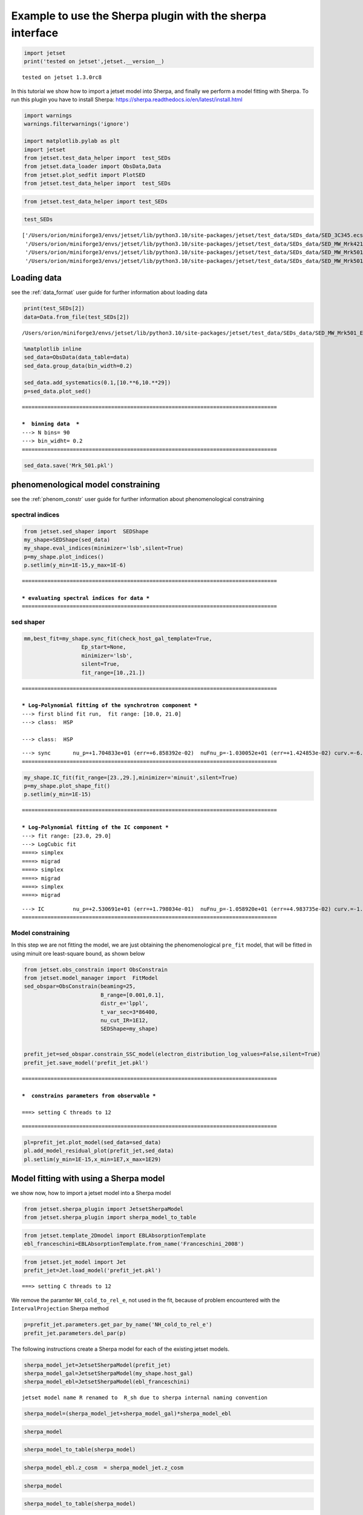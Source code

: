 .. _sherpa_plugin:

Example to use the Sherpa plugin with the sherpa interface
==========================================================

.. code:: ipython3

    import jetset
    print('tested on jetset',jetset.__version__)


.. parsed-literal::

    tested on jetset 1.3.0rc8


In this tutorial we show how to import a jetset model into Sherpa, and
finally we perform a model fitting with Sherpa. To run this plugin you
have to install Sherpa:
https://sherpa.readthedocs.io/en/latest/install.html

.. code:: ipython3

    import warnings
    warnings.filterwarnings('ignore')
    
    import matplotlib.pylab as plt
    import jetset
    from jetset.test_data_helper import  test_SEDs
    from jetset.data_loader import ObsData,Data
    from jetset.plot_sedfit import PlotSED
    from jetset.test_data_helper import  test_SEDs

.. code:: ipython3

    from jetset.test_data_helper import test_SEDs

.. code:: ipython3

    test_SEDs




.. parsed-literal::

    ['/Users/orion/miniforge3/envs/jetset/lib/python3.10/site-packages/jetset/test_data/SEDs_data/SED_3C345.ecsv',
     '/Users/orion/miniforge3/envs/jetset/lib/python3.10/site-packages/jetset/test_data/SEDs_data/SED_MW_Mrk421_EBL_DEABS.ecsv',
     '/Users/orion/miniforge3/envs/jetset/lib/python3.10/site-packages/jetset/test_data/SEDs_data/SED_MW_Mrk501_EBL_ABS.ecsv',
     '/Users/orion/miniforge3/envs/jetset/lib/python3.10/site-packages/jetset/test_data/SEDs_data/SED_MW_Mrk501_EBL_DEABS.ecsv']



Loading data
------------

see the :ref:`data_format` user guide for further information about loading data 

.. code:: ipython3

    print(test_SEDs[2])
    data=Data.from_file(test_SEDs[2])



.. parsed-literal::

    /Users/orion/miniforge3/envs/jetset/lib/python3.10/site-packages/jetset/test_data/SEDs_data/SED_MW_Mrk501_EBL_ABS.ecsv


.. code:: ipython3

    %matplotlib inline
    sed_data=ObsData(data_table=data)
    sed_data.group_data(bin_width=0.2)
    
    sed_data.add_systematics(0.1,[10.**6,10.**29])
    p=sed_data.plot_sed()


.. parsed-literal::

    ================================================================================
    
    ***  binning data  ***
    ---> N bins= 90
    ---> bin_widht= 0.2
    ================================================================================
    



.. image:: sherpa-plugin-sherpa-interface_files/sherpa-plugin-sherpa-interface_10_1.png


.. code:: ipython3

    sed_data.save('Mrk_501.pkl')

phenomenological model constraining
-----------------------------------

see the :ref:`phenom_constr` user guide for further information about phenomenological constraining 

spectral indices
~~~~~~~~~~~~~~~~

.. code:: ipython3

    from jetset.sed_shaper import  SEDShape
    my_shape=SEDShape(sed_data)
    my_shape.eval_indices(minimizer='lsb',silent=True)
    p=my_shape.plot_indices()
    p.setlim(y_min=1E-15,y_max=1E-6)


.. parsed-literal::

    ================================================================================
    
    *** evaluating spectral indices for data ***
    ================================================================================
    



.. image:: sherpa-plugin-sherpa-interface_files/sherpa-plugin-sherpa-interface_15_1.png


sed shaper
~~~~~~~~~~

.. code:: ipython3

    mm,best_fit=my_shape.sync_fit(check_host_gal_template=True,
                      Ep_start=None,
                      minimizer='lsb',
                      silent=True,
                      fit_range=[10.,21.])


.. parsed-literal::

    ================================================================================
    
    *** Log-Polynomial fitting of the synchrotron component ***
    ---> first blind fit run,  fit range: [10.0, 21.0]
    ---> class:  HSP
    
    ---> class:  HSP
    
    



.. raw:: html

    <i>Table length=6</i>
    <table id="table4697601744-632938" class="table-striped table-bordered table-condensed">
    <thead><tr><th>model name</th><th>name</th><th>val</th><th>bestfit val</th><th>err +</th><th>err -</th><th>start val</th><th>fit range min</th><th>fit range max</th><th>frozen</th></tr></thead>
    <tr><td>LogCubic</td><td>b</td><td>-6.522794e-02</td><td>-6.522794e-02</td><td>5.892905e-03</td><td>--</td><td>-4.913172e-02</td><td>-1.000000e+01</td><td>0.000000e+00</td><td>False</td></tr>
    <tr><td>LogCubic</td><td>c</td><td>-1.908748e-03</td><td>-1.908748e-03</td><td>8.488797e-04</td><td>--</td><td>5.440153e-03</td><td>-1.000000e+01</td><td>1.000000e+01</td><td>False</td></tr>
    <tr><td>LogCubic</td><td>Ep</td><td>1.704833e+01</td><td>1.704833e+01</td><td>6.858392e-02</td><td>--</td><td>1.593204e+01</td><td>0.000000e+00</td><td>3.000000e+01</td><td>False</td></tr>
    <tr><td>LogCubic</td><td>Sp</td><td>-1.030052e+01</td><td>-1.030052e+01</td><td>1.424853e-02</td><td>--</td><td>-1.022242e+01</td><td>-3.000000e+01</td><td>0.000000e+00</td><td>False</td></tr>
    <tr><td>host_galaxy</td><td>nuFnu_p_host</td><td>-1.008538e+01</td><td>-1.008538e+01</td><td>2.900917e-02</td><td>--</td><td>-1.022242e+01</td><td>-1.222242e+01</td><td>-8.222416e+00</td><td>False</td></tr>
    <tr><td>host_galaxy</td><td>nu_scale</td><td>1.934519e-02</td><td>1.934519e-02</td><td>1.919833e-03</td><td>--</td><td>0.000000e+00</td><td>-5.000000e-01</td><td>5.000000e-01</td><td>False</td></tr>
    </table><style>table.dataTable {clear: both; width: auto !important; margin: 0 !important;}
    .dataTables_info, .dataTables_length, .dataTables_filter, .dataTables_paginate{
    display: inline-block; margin-right: 1em; }
    .paginate_button { margin-right: 5px; }
    </style>
    <script>
    
    var astropy_sort_num = function(a, b) {
        var a_num = parseFloat(a);
        var b_num = parseFloat(b);
    
        if (isNaN(a_num) && isNaN(b_num))
            return ((a < b) ? -1 : ((a > b) ? 1 : 0));
        else if (!isNaN(a_num) && !isNaN(b_num))
            return ((a_num < b_num) ? -1 : ((a_num > b_num) ? 1 : 0));
        else
            return isNaN(a_num) ? -1 : 1;
    }
    
    require.config({paths: {
        datatables: 'https://cdn.datatables.net/1.10.12/js/jquery.dataTables.min'
    }});
    require(["datatables"], function(){
        console.log("$('#table4697601744-632938').dataTable()");
    
    jQuery.extend( jQuery.fn.dataTableExt.oSort, {
        "optionalnum-asc": astropy_sort_num,
        "optionalnum-desc": function (a,b) { return -astropy_sort_num(a, b); }
    });
    
        $('#table4697601744-632938').dataTable({
            order: [],
            pageLength: 100,
            lengthMenu: [[10, 25, 50, 100, 500, 1000, -1], [10, 25, 50, 100, 500, 1000, 'All']],
            pagingType: "full_numbers",
            columnDefs: [{targets: [2, 3, 4, 5, 6, 7, 8], type: "optionalnum"}]
        });
    });
    </script>



.. parsed-literal::

    ---> sync       nu_p=+1.704833e+01 (err=+6.858392e-02)  nuFnu_p=-1.030052e+01 (err=+1.424853e-02) curv.=-6.522794e-02 (err=+5.892905e-03)
    ================================================================================
    


.. code:: ipython3

    my_shape.IC_fit(fit_range=[23.,29.],minimizer='minuit',silent=True)
    p=my_shape.plot_shape_fit()
    p.setlim(y_min=1E-15)


.. parsed-literal::

    ================================================================================
    
    *** Log-Polynomial fitting of the IC component ***
    ---> fit range: [23.0, 29.0]
    ---> LogCubic fit
    ====> simplex
    ====> migrad
    ====> simplex
    ====> migrad
    ====> simplex
    ====> migrad
    
    



.. raw:: html

    <i>Table length=4</i>
    <table id="table4697599056-205664" class="table-striped table-bordered table-condensed">
    <thead><tr><th>model name</th><th>name</th><th>val</th><th>bestfit val</th><th>err +</th><th>err -</th><th>start val</th><th>fit range min</th><th>fit range max</th><th>frozen</th></tr></thead>
    <tr><td>LogCubic</td><td>b</td><td>-1.569967e-01</td><td>-1.569967e-01</td><td>2.511269e-02</td><td>--</td><td>-1.000000e+00</td><td>-1.000000e+01</td><td>0.000000e+00</td><td>False</td></tr>
    <tr><td>LogCubic</td><td>c</td><td>-4.422595e-02</td><td>-4.422595e-02</td><td>2.000320e-02</td><td>--</td><td>-1.000000e+00</td><td>-1.000000e+01</td><td>1.000000e+01</td><td>False</td></tr>
    <tr><td>LogCubic</td><td>Ep</td><td>2.530691e+01</td><td>2.530691e+01</td><td>1.798034e-01</td><td>--</td><td>2.536233e+01</td><td>0.000000e+00</td><td>3.000000e+01</td><td>False</td></tr>
    <tr><td>LogCubic</td><td>Sp</td><td>-1.058920e+01</td><td>-1.058920e+01</td><td>4.983735e-02</td><td>--</td><td>-1.000000e+01</td><td>-3.000000e+01</td><td>0.000000e+00</td><td>False</td></tr>
    </table><style>table.dataTable {clear: both; width: auto !important; margin: 0 !important;}
    .dataTables_info, .dataTables_length, .dataTables_filter, .dataTables_paginate{
    display: inline-block; margin-right: 1em; }
    .paginate_button { margin-right: 5px; }
    </style>
    <script>
    
    var astropy_sort_num = function(a, b) {
        var a_num = parseFloat(a);
        var b_num = parseFloat(b);
    
        if (isNaN(a_num) && isNaN(b_num))
            return ((a < b) ? -1 : ((a > b) ? 1 : 0));
        else if (!isNaN(a_num) && !isNaN(b_num))
            return ((a_num < b_num) ? -1 : ((a_num > b_num) ? 1 : 0));
        else
            return isNaN(a_num) ? -1 : 1;
    }
    
    require.config({paths: {
        datatables: 'https://cdn.datatables.net/1.10.12/js/jquery.dataTables.min'
    }});
    require(["datatables"], function(){
        console.log("$('#table4697599056-205664').dataTable()");
    
    jQuery.extend( jQuery.fn.dataTableExt.oSort, {
        "optionalnum-asc": astropy_sort_num,
        "optionalnum-desc": function (a,b) { return -astropy_sort_num(a, b); }
    });
    
        $('#table4697599056-205664').dataTable({
            order: [],
            pageLength: 100,
            lengthMenu: [[10, 25, 50, 100, 500, 1000, -1], [10, 25, 50, 100, 500, 1000, 'All']],
            pagingType: "full_numbers",
            columnDefs: [{targets: [2, 3, 4, 5, 6, 7, 8], type: "optionalnum"}]
        });
    });
    </script>



.. parsed-literal::

    ---> IC         nu_p=+2.530691e+01 (err=+1.798034e-01)  nuFnu_p=-1.058920e+01 (err=+4.983735e-02) curv.=-1.569967e-01 (err=+2.511269e-02)
    ================================================================================
    



.. image:: sherpa-plugin-sherpa-interface_files/sherpa-plugin-sherpa-interface_18_3.png


Model constraining
~~~~~~~~~~~~~~~~~~

In this step we are not fitting the model, we are just obtaining the
phenomenological ``pre_fit`` model, that will be fitted in using minuit
ore least-square bound, as shown below

.. code:: ipython3

    from jetset.obs_constrain import ObsConstrain
    from jetset.model_manager import  FitModel
    sed_obspar=ObsConstrain(beaming=25,
                            B_range=[0.001,0.1],
                            distr_e='lppl',
                            t_var_sec=3*86400,
                            nu_cut_IR=1E12,
                            SEDShape=my_shape)
    
    
    prefit_jet=sed_obspar.constrain_SSC_model(electron_distribution_log_values=False,silent=True)
    prefit_jet.save_model('prefit_jet.pkl')


.. parsed-literal::

    ================================================================================
    
    ***  constrains parameters from observable ***
    
    ===> setting C threads to 12



.. raw:: html

    <i>Table length=12</i>
    <table id="table5709998992-320430" class="table-striped table-bordered table-condensed">
    <thead><tr><th>model name</th><th>name</th><th>par type</th><th>units</th><th>val</th><th>phys. bound. min</th><th>phys. bound. max</th><th>log</th><th>frozen</th></tr></thead>
    <tr><td>jet_leptonic</td><td>R</td><td>region_size</td><td>cm</td><td>1.153385e+16</td><td>1.000000e+03</td><td>1.000000e+30</td><td>False</td><td>False</td></tr>
    <tr><td>jet_leptonic</td><td>R_H</td><td>region_position</td><td>cm</td><td>1.000000e+17</td><td>0.000000e+00</td><td>--</td><td>False</td><td>True</td></tr>
    <tr><td>jet_leptonic</td><td>B</td><td>magnetic_field</td><td>gauss</td><td>5.050000e-02</td><td>0.000000e+00</td><td>--</td><td>False</td><td>False</td></tr>
    <tr><td>jet_leptonic</td><td>NH_cold_to_rel_e</td><td>cold_p_to_rel_e_ratio</td><td></td><td>1.000000e+00</td><td>0.000000e+00</td><td>--</td><td>False</td><td>True</td></tr>
    <tr><td>jet_leptonic</td><td>beam_obj</td><td>beaming</td><td></td><td>2.500000e+01</td><td>1.000000e-04</td><td>--</td><td>False</td><td>False</td></tr>
    <tr><td>jet_leptonic</td><td>z_cosm</td><td>redshift</td><td></td><td>3.360000e-02</td><td>0.000000e+00</td><td>--</td><td>False</td><td>False</td></tr>
    <tr><td>jet_leptonic</td><td>gmin</td><td>low-energy-cut-off</td><td>lorentz-factor*</td><td>4.703917e+02</td><td>1.000000e+00</td><td>1.000000e+09</td><td>False</td><td>False</td></tr>
    <tr><td>jet_leptonic</td><td>gmax</td><td>high-energy-cut-off</td><td>lorentz-factor*</td><td>2.310708e+06</td><td>1.000000e+00</td><td>1.000000e+15</td><td>False</td><td>False</td></tr>
    <tr><td>jet_leptonic</td><td>N</td><td>emitters_density</td><td>1 / cm3</td><td>5.311204e+00</td><td>0.000000e+00</td><td>--</td><td>False</td><td>False</td></tr>
    <tr><td>jet_leptonic</td><td>gamma0_log_parab</td><td>turn-over-energy</td><td>lorentz-factor*</td><td>1.107634e+04</td><td>1.000000e+00</td><td>1.000000e+09</td><td>False</td><td>False</td></tr>
    <tr><td>jet_leptonic</td><td>s</td><td>LE_spectral_slope</td><td></td><td>2.248426e+00</td><td>-1.000000e+01</td><td>1.000000e+01</td><td>False</td><td>False</td></tr>
    <tr><td>jet_leptonic</td><td>r</td><td>spectral_curvature</td><td></td><td>3.261397e-01</td><td>-1.500000e+01</td><td>1.500000e+01</td><td>False</td><td>False</td></tr>
    </table><style>table.dataTable {clear: both; width: auto !important; margin: 0 !important;}
    .dataTables_info, .dataTables_length, .dataTables_filter, .dataTables_paginate{
    display: inline-block; margin-right: 1em; }
    .paginate_button { margin-right: 5px; }
    </style>
    <script>
    
    var astropy_sort_num = function(a, b) {
        var a_num = parseFloat(a);
        var b_num = parseFloat(b);
    
        if (isNaN(a_num) && isNaN(b_num))
            return ((a < b) ? -1 : ((a > b) ? 1 : 0));
        else if (!isNaN(a_num) && !isNaN(b_num))
            return ((a_num < b_num) ? -1 : ((a_num > b_num) ? 1 : 0));
        else
            return isNaN(a_num) ? -1 : 1;
    }
    
    require.config({paths: {
        datatables: 'https://cdn.datatables.net/1.10.12/js/jquery.dataTables.min'
    }});
    require(["datatables"], function(){
        console.log("$('#table5709998992-320430').dataTable()");
    
    jQuery.extend( jQuery.fn.dataTableExt.oSort, {
        "optionalnum-asc": astropy_sort_num,
        "optionalnum-desc": function (a,b) { return -astropy_sort_num(a, b); }
    });
    
        $('#table5709998992-320430').dataTable({
            order: [],
            pageLength: 100,
            lengthMenu: [[10, 25, 50, 100, 500, 1000, -1], [10, 25, 50, 100, 500, 1000, 'All']],
            pagingType: "full_numbers",
            columnDefs: [{targets: [4, 5, 6], type: "optionalnum"}]
        });
    });
    </script>



.. parsed-literal::

    
    ================================================================================
    


.. code:: ipython3

    pl=prefit_jet.plot_model(sed_data=sed_data)
    pl.add_model_residual_plot(prefit_jet,sed_data)
    pl.setlim(y_min=1E-15,x_min=1E7,x_max=1E29)



.. image:: sherpa-plugin-sherpa-interface_files/sherpa-plugin-sherpa-interface_22_0.png


Model fitting with using a Sherpa model
---------------------------------------

we show now, how to import a jetset model into a Sherpa model

.. code:: ipython3

    from jetset.sherpa_plugin import JetsetSherpaModel
    from jetset.sherpa_plugin import sherpa_model_to_table

.. code:: ipython3

    from jetset.template_2Dmodel import EBLAbsorptionTemplate
    ebl_franceschini=EBLAbsorptionTemplate.from_name('Franceschini_2008')

.. code:: ipython3

    from jetset.jet_model import Jet
    prefit_jet=Jet.load_model('prefit_jet.pkl')



.. parsed-literal::

    ===> setting C threads to 12


We remove the paramter ``NH_cold_to_rel_e``, not used in the fit,
because of problem encountered with the ``IntervalProjection`` Sherpa
method

.. code:: ipython3

    p=prefit_jet.parameters.get_par_by_name('NH_cold_to_rel_e')
    prefit_jet.parameters.del_par(p)

The following instructions create a Sherpa model for each of the
existing jetset models.

.. code:: ipython3

    sherpa_model_jet=JetsetSherpaModel(prefit_jet)
    sherpa_model_gal=JetsetSherpaModel(my_shape.host_gal)
    sherpa_model_ebl=JetsetSherpaModel(ebl_franceschini)
    



.. parsed-literal::

    jetset model name R renamed to  R_sh due to sherpa internal naming convention


.. code:: ipython3

    sherpa_model=(sherpa_model_jet+sherpa_model_gal)*sherpa_model_ebl

.. code:: ipython3

    sherpa_model




.. raw:: html

    <style>/*
    Copyright (C) 2020  Smithsonian Astrophysical Observatory
    
    
     This program is free software; you can redistribute it and/or modify
     it under the terms of the GNU General Public License as published by
     the Free Software Foundation; either version 3 of the License, or
     (at your option) any later version.
    
     This program is distributed in the hope that it will be useful,
     but WITHOUT ANY WARRANTY; without even the implied warranty of
     MERCHANTABILITY or FITNESS FOR A PARTICULAR PURPOSE.  See the
     GNU General Public License for more details.
    
     You should have received a copy of the GNU General Public License along
     with this program; if not, write to the Free Software Foundation, Inc.,
     51 Franklin Street, Fifth Floor, Boston, MA 02110-1301 USA.
    
    */
    
    :root {
      --sherpa-border-color: var(--jp-border-color2, #e0e0e0);
      --sherpa-background-color: var(--jp-layout-color0, white);
      --sherpa-background-color-row-even: var(--jp-layout-color1, white);
      --sherpa-background-color-row-odd: var(--jp-layout-color2, #eeeeee);
    
      /* https://medium.com/ge-design/iot-cool-gray-is-a-great-background-color-for-data-visualization-ebf18c318418 */
      --sherpa-background-color-dark1: #EBEFF2;
      --sherpa-background-color-dark2: #D8E0E5;
    }
    
    div.sherpa-text-fallback {
        display: none;
    }
    
    div.sherpa {
        display: block;
    }
    
    div.sherpa details summary {
        display: list-item;  /* needed for notebook, not lab */
        font-size: larger;
    }
    
    div.sherpa details div.datavals {
        display: grid;
        grid-template-columns: 1fr 3fr;
        column-gap: 0.5em;
    }
    
    div.sherpa div.dataname {
        font-weight: bold;
        border-right: 1px solid var(--sherpa-border-color);
    }
    
    div.sherpa div.dataval { }
    
    div.sherpa div.datavals div:nth-child(4n + 1) ,
    div.sherpa div.datavals div:nth-child(4n + 2) {
        background: var(--sherpa-background-color-row-odd);
    }
    
    div.sherpa table.model tbody {
        border-bottom: 1px solid var(--sherpa-border-color);
    }
    
    div.sherpa table.model tr.block {
        border-top: 1px solid var(--sherpa-border-color);
    }
    
    div.sherpa table.model th.model-odd ,
    div.sherpa table.model th.model-even {
        border-right: 1px solid var(--sherpa-border-color);
    }
    
    div.sherpa table.model th.model-odd {
        background: var(--sherpa-background-color-dark1);
    }
    
    div.sherpa table.model th.model-even {
        background: var(--sherpa-background-color-dark2);
    }
    
    div.sherpa .failed {
        background: orange;
        font-size: large;
        padding: 1em;
    }
    </style><div class="sherpa-text-fallback">&lt;BinaryOpModel model instance &#x27;((jet_leptonic + host_galaxy) * Franceschini_2008)&#x27;&gt;</div><div hidden class="sherpa"><details open><summary>Model</summary><table class="model"><caption>Expression: (jet_leptonic + host_galaxy) * Franceschini_2008</caption><thead><tr><th>Component</th><th>Parameter</th><th>Thawed</th><th>Value</th><th>Min</th><th>Max</th><th>Units</th></tr></thead><tbody><tr><th class="model-odd" scope="rowgroup" rowspan=11>jet_leptonic</th><td>gmin</td><td><input disabled type="checkbox" checked></input></td><td>470.39174855643597</td><td>1.0</td><td>1000000000.0</td><td>lorentz-factor*</td></tr><tr><td>gmax</td><td><input disabled type="checkbox" checked></input></td><td>2310708.197406515</td><td>1.0</td><td>1000000000000000.0</td><td>lorentz-factor*</td></tr><tr><td>N</td><td><input disabled type="checkbox" checked></input></td><td>5.311204487986871</td><td>0.0</td><td>MAX</td><td>1 / cm3</td></tr><tr><td>gamma0_log_parab</td><td><input disabled type="checkbox" checked></input></td><td>11076.340602997107</td><td>1.0</td><td>1000000000.0</td><td>lorentz-factor*</td></tr><tr><td>s</td><td><input disabled type="checkbox" checked></input></td><td>2.2484255877578905</td><td>-10.0</td><td>10.0</td><td></td></tr><tr><td>r</td><td><input disabled type="checkbox" checked></input></td><td>0.32613967983928843</td><td>-15.0</td><td>15.0</td><td></td></tr><tr><td>R_sh</td><td><input disabled type="checkbox" checked></input></td><td>1.1533854456877508e+16</td><td>1000.0</td><td>1e+30</td><td>cm</td></tr><tr><td>R_H</td><td><input disabled type="checkbox"></input></td><td>1e+17</td><td>0.0</td><td>MAX</td><td>cm</td></tr><tr><td>B</td><td><input disabled type="checkbox" checked></input></td><td>0.0505</td><td>0.0</td><td>MAX</td><td>gauss</td></tr><tr><td>beam_obj</td><td><input disabled type="checkbox" checked></input></td><td>25.0</td><td>0.0001</td><td>MAX</td><td></td></tr><tr><td>z_cosm</td><td><input disabled type="checkbox" checked></input></td><td>0.0336</td><td>0.0</td><td>MAX</td><td></td></tr><tr class="block"><th class="model-even" scope="rowgroup" rowspan=2>host_galaxy</th><td>nuFnu_p_host</td><td><input disabled type="checkbox" checked></input></td><td>-10.085378806019135</td><td>-12.222416264353637</td><td>-8.222416264353637</td><td>erg / (s cm2)</td></tr><tr><td>nu_scale</td><td><input disabled type="checkbox" checked></input></td><td>0.019345186313740312</td><td>-0.5</td><td>0.5</td><td>Hz</td></tr><tr class="block"><th class="model-odd" scope="rowgroup" rowspan=2>Franceschini_2008</th><td>scale_factor</td><td><input disabled type="checkbox"></input></td><td>1.0</td><td>0.0</td><td>MAX</td><td></td></tr><tr><td>z_cosm</td><td><input disabled type="checkbox"></input></td><td>1.0</td><td>0.0</td><td>MAX</td><td></td></tr></tbody></table></details></div>



.. code:: ipython3

    sherpa_model_to_table(sherpa_model)




.. raw:: html

    <div><i>Table length=15</i>
    <table id="table5727253696" class="table-striped table-bordered table-condensed">
    <thead><tr><th>model name</th><th>name</th><th>val</th><th>min</th><th>max</th><th>frozen</th><th>units</th><th>linked</th><th>linked par</th><th>linked model</th></tr></thead>
    <thead><tr><th>str17</th><th>str16</th><th>float64</th><th>float64</th><th>float64</th><th>bool</th><th>object</th><th>bool</th><th>str1</th><th>str1</th></tr></thead>
    <tr><td>jet_leptonic</td><td>gmin</td><td>470.39174855643597</td><td>1.0</td><td>1000000000.0</td><td>False</td><td>lorentz-factor*</td><td>False</td><td></td><td></td></tr>
    <tr><td>jet_leptonic</td><td>gmax</td><td>2310708.197406515</td><td>1.0</td><td>1000000000000000.0</td><td>False</td><td>lorentz-factor*</td><td>False</td><td></td><td></td></tr>
    <tr><td>jet_leptonic</td><td>N</td><td>5.311204487986871</td><td>0.0</td><td>3.4028234663852886e+38</td><td>False</td><td>1 / cm3</td><td>False</td><td></td><td></td></tr>
    <tr><td>jet_leptonic</td><td>gamma0_log_parab</td><td>11076.340602997107</td><td>1.0</td><td>1000000000.0</td><td>False</td><td>lorentz-factor*</td><td>False</td><td></td><td></td></tr>
    <tr><td>jet_leptonic</td><td>s</td><td>2.2484255877578905</td><td>-10.0</td><td>10.0</td><td>False</td><td></td><td>False</td><td></td><td></td></tr>
    <tr><td>jet_leptonic</td><td>r</td><td>0.32613967983928843</td><td>-15.0</td><td>15.0</td><td>False</td><td></td><td>False</td><td></td><td></td></tr>
    <tr><td>jet_leptonic</td><td>R_sh</td><td>1.1533854456877508e+16</td><td>1000.0</td><td>1e+30</td><td>False</td><td>cm</td><td>False</td><td></td><td></td></tr>
    <tr><td>jet_leptonic</td><td>R_H</td><td>1e+17</td><td>0.0</td><td>3.4028234663852886e+38</td><td>True</td><td>cm</td><td>False</td><td></td><td></td></tr>
    <tr><td>jet_leptonic</td><td>B</td><td>0.0505</td><td>0.0</td><td>3.4028234663852886e+38</td><td>False</td><td>gauss</td><td>False</td><td></td><td></td></tr>
    <tr><td>jet_leptonic</td><td>beam_obj</td><td>25.0</td><td>0.0001</td><td>3.4028234663852886e+38</td><td>False</td><td></td><td>False</td><td></td><td></td></tr>
    <tr><td>jet_leptonic</td><td>z_cosm</td><td>0.0336</td><td>0.0</td><td>3.4028234663852886e+38</td><td>False</td><td></td><td>False</td><td></td><td></td></tr>
    <tr><td>host_galaxy</td><td>nuFnu_p_host</td><td>-10.085378806019135</td><td>-12.222416264353637</td><td>-8.222416264353637</td><td>False</td><td>erg / (s cm2)</td><td>False</td><td></td><td></td></tr>
    <tr><td>host_galaxy</td><td>nu_scale</td><td>0.019345186313740312</td><td>-0.5</td><td>0.5</td><td>False</td><td>Hz</td><td>False</td><td></td><td></td></tr>
    <tr><td>Franceschini_2008</td><td>scale_factor</td><td>1.0</td><td>0.0</td><td>3.4028234663852886e+38</td><td>True</td><td></td><td>False</td><td></td><td></td></tr>
    <tr><td>Franceschini_2008</td><td>z_cosm</td><td>1.0</td><td>0.0</td><td>3.4028234663852886e+38</td><td>True</td><td></td><td>False</td><td></td><td></td></tr>
    </table></div>



.. code:: ipython3

    sherpa_model_ebl.z_cosm  = sherpa_model_jet.z_cosm

.. code:: ipython3

    sherpa_model




.. raw:: html

    <style>/*
    Copyright (C) 2020  Smithsonian Astrophysical Observatory
    
    
     This program is free software; you can redistribute it and/or modify
     it under the terms of the GNU General Public License as published by
     the Free Software Foundation; either version 3 of the License, or
     (at your option) any later version.
    
     This program is distributed in the hope that it will be useful,
     but WITHOUT ANY WARRANTY; without even the implied warranty of
     MERCHANTABILITY or FITNESS FOR A PARTICULAR PURPOSE.  See the
     GNU General Public License for more details.
    
     You should have received a copy of the GNU General Public License along
     with this program; if not, write to the Free Software Foundation, Inc.,
     51 Franklin Street, Fifth Floor, Boston, MA 02110-1301 USA.
    
    */
    
    :root {
      --sherpa-border-color: var(--jp-border-color2, #e0e0e0);
      --sherpa-background-color: var(--jp-layout-color0, white);
      --sherpa-background-color-row-even: var(--jp-layout-color1, white);
      --sherpa-background-color-row-odd: var(--jp-layout-color2, #eeeeee);
    
      /* https://medium.com/ge-design/iot-cool-gray-is-a-great-background-color-for-data-visualization-ebf18c318418 */
      --sherpa-background-color-dark1: #EBEFF2;
      --sherpa-background-color-dark2: #D8E0E5;
    }
    
    div.sherpa-text-fallback {
        display: none;
    }
    
    div.sherpa {
        display: block;
    }
    
    div.sherpa details summary {
        display: list-item;  /* needed for notebook, not lab */
        font-size: larger;
    }
    
    div.sherpa details div.datavals {
        display: grid;
        grid-template-columns: 1fr 3fr;
        column-gap: 0.5em;
    }
    
    div.sherpa div.dataname {
        font-weight: bold;
        border-right: 1px solid var(--sherpa-border-color);
    }
    
    div.sherpa div.dataval { }
    
    div.sherpa div.datavals div:nth-child(4n + 1) ,
    div.sherpa div.datavals div:nth-child(4n + 2) {
        background: var(--sherpa-background-color-row-odd);
    }
    
    div.sherpa table.model tbody {
        border-bottom: 1px solid var(--sherpa-border-color);
    }
    
    div.sherpa table.model tr.block {
        border-top: 1px solid var(--sherpa-border-color);
    }
    
    div.sherpa table.model th.model-odd ,
    div.sherpa table.model th.model-even {
        border-right: 1px solid var(--sherpa-border-color);
    }
    
    div.sherpa table.model th.model-odd {
        background: var(--sherpa-background-color-dark1);
    }
    
    div.sherpa table.model th.model-even {
        background: var(--sherpa-background-color-dark2);
    }
    
    div.sherpa .failed {
        background: orange;
        font-size: large;
        padding: 1em;
    }
    </style><div class="sherpa-text-fallback">&lt;BinaryOpModel model instance &#x27;((jet_leptonic + host_galaxy) * Franceschini_2008)&#x27;&gt;</div><div hidden class="sherpa"><details open><summary>Model</summary><table class="model"><caption>Expression: (jet_leptonic + host_galaxy) * Franceschini_2008</caption><thead><tr><th>Component</th><th>Parameter</th><th>Thawed</th><th>Value</th><th>Min</th><th>Max</th><th>Units</th></tr></thead><tbody><tr><th class="model-odd" scope="rowgroup" rowspan=11>jet_leptonic</th><td>gmin</td><td><input disabled type="checkbox" checked></input></td><td>470.39174855643597</td><td>1.0</td><td>1000000000.0</td><td>lorentz-factor*</td></tr><tr><td>gmax</td><td><input disabled type="checkbox" checked></input></td><td>2310708.197406515</td><td>1.0</td><td>1000000000000000.0</td><td>lorentz-factor*</td></tr><tr><td>N</td><td><input disabled type="checkbox" checked></input></td><td>5.311204487986871</td><td>0.0</td><td>MAX</td><td>1 / cm3</td></tr><tr><td>gamma0_log_parab</td><td><input disabled type="checkbox" checked></input></td><td>11076.340602997107</td><td>1.0</td><td>1000000000.0</td><td>lorentz-factor*</td></tr><tr><td>s</td><td><input disabled type="checkbox" checked></input></td><td>2.2484255877578905</td><td>-10.0</td><td>10.0</td><td></td></tr><tr><td>r</td><td><input disabled type="checkbox" checked></input></td><td>0.32613967983928843</td><td>-15.0</td><td>15.0</td><td></td></tr><tr><td>R_sh</td><td><input disabled type="checkbox" checked></input></td><td>1.1533854456877508e+16</td><td>1000.0</td><td>1e+30</td><td>cm</td></tr><tr><td>R_H</td><td><input disabled type="checkbox"></input></td><td>1e+17</td><td>0.0</td><td>MAX</td><td>cm</td></tr><tr><td>B</td><td><input disabled type="checkbox" checked></input></td><td>0.0505</td><td>0.0</td><td>MAX</td><td>gauss</td></tr><tr><td>beam_obj</td><td><input disabled type="checkbox" checked></input></td><td>25.0</td><td>0.0001</td><td>MAX</td><td></td></tr><tr><td>z_cosm</td><td><input disabled type="checkbox" checked></input></td><td>0.0336</td><td>0.0</td><td>MAX</td><td></td></tr><tr class="block"><th class="model-even" scope="rowgroup" rowspan=2>host_galaxy</th><td>nuFnu_p_host</td><td><input disabled type="checkbox" checked></input></td><td>-10.085378806019135</td><td>-12.222416264353637</td><td>-8.222416264353637</td><td>erg / (s cm2)</td></tr><tr><td>nu_scale</td><td><input disabled type="checkbox" checked></input></td><td>0.019345186313740312</td><td>-0.5</td><td>0.5</td><td>Hz</td></tr><tr class="block"><th class="model-odd" scope="rowgroup" rowspan=2>Franceschini_2008</th><td>scale_factor</td><td><input disabled type="checkbox"></input></td><td>1.0</td><td>0.0</td><td>MAX</td><td></td></tr><tr><td>z_cosm</td><td>linked</td><td>0.0336</td><td colspan=2>&#8656; jet_leptonic.z_cosm</td><td></td></tr></tbody></table></details></div>



.. code:: ipython3

    sherpa_model_to_table(sherpa_model)




.. raw:: html

    <div><i>Table length=15</i>
    <table id="table5727252016" class="table-striped table-bordered table-condensed">
    <thead><tr><th>model name</th><th>name</th><th>val</th><th>min</th><th>max</th><th>frozen</th><th>units</th><th>linked</th><th>linked par</th><th>linked model</th></tr></thead>
    <thead><tr><th>str17</th><th>str16</th><th>float64</th><th>float64</th><th>float64</th><th>bool</th><th>object</th><th>bool</th><th>str6</th><th>str12</th></tr></thead>
    <tr><td>jet_leptonic</td><td>gmin</td><td>470.39174855643597</td><td>1.0</td><td>1000000000.0</td><td>False</td><td>lorentz-factor*</td><td>False</td><td></td><td></td></tr>
    <tr><td>jet_leptonic</td><td>gmax</td><td>2310708.197406515</td><td>1.0</td><td>1000000000000000.0</td><td>False</td><td>lorentz-factor*</td><td>False</td><td></td><td></td></tr>
    <tr><td>jet_leptonic</td><td>N</td><td>5.311204487986871</td><td>0.0</td><td>3.4028234663852886e+38</td><td>False</td><td>1 / cm3</td><td>False</td><td></td><td></td></tr>
    <tr><td>jet_leptonic</td><td>gamma0_log_parab</td><td>11076.340602997107</td><td>1.0</td><td>1000000000.0</td><td>False</td><td>lorentz-factor*</td><td>False</td><td></td><td></td></tr>
    <tr><td>jet_leptonic</td><td>s</td><td>2.2484255877578905</td><td>-10.0</td><td>10.0</td><td>False</td><td></td><td>False</td><td></td><td></td></tr>
    <tr><td>jet_leptonic</td><td>r</td><td>0.32613967983928843</td><td>-15.0</td><td>15.0</td><td>False</td><td></td><td>False</td><td></td><td></td></tr>
    <tr><td>jet_leptonic</td><td>R_sh</td><td>1.1533854456877508e+16</td><td>1000.0</td><td>1e+30</td><td>False</td><td>cm</td><td>False</td><td></td><td></td></tr>
    <tr><td>jet_leptonic</td><td>R_H</td><td>1e+17</td><td>0.0</td><td>3.4028234663852886e+38</td><td>True</td><td>cm</td><td>False</td><td></td><td></td></tr>
    <tr><td>jet_leptonic</td><td>B</td><td>0.0505</td><td>0.0</td><td>3.4028234663852886e+38</td><td>False</td><td>gauss</td><td>False</td><td></td><td></td></tr>
    <tr><td>jet_leptonic</td><td>beam_obj</td><td>25.0</td><td>0.0001</td><td>3.4028234663852886e+38</td><td>False</td><td></td><td>False</td><td></td><td></td></tr>
    <tr><td>jet_leptonic</td><td>z_cosm</td><td>0.0336</td><td>0.0</td><td>3.4028234663852886e+38</td><td>False</td><td></td><td>False</td><td></td><td></td></tr>
    <tr><td>host_galaxy</td><td>nuFnu_p_host</td><td>-10.085378806019135</td><td>-12.222416264353637</td><td>-8.222416264353637</td><td>False</td><td>erg / (s cm2)</td><td>False</td><td></td><td></td></tr>
    <tr><td>host_galaxy</td><td>nu_scale</td><td>0.019345186313740312</td><td>-0.5</td><td>0.5</td><td>False</td><td>Hz</td><td>False</td><td></td><td></td></tr>
    <tr><td>Franceschini_2008</td><td>scale_factor</td><td>1.0</td><td>0.0</td><td>3.4028234663852886e+38</td><td>True</td><td></td><td>False</td><td></td><td></td></tr>
    <tr><td>Franceschini_2008</td><td>z_cosm</td><td>0.0336</td><td>0.0</td><td>3.4028234663852886e+38</td><td>True</td><td></td><td>True</td><td>z_cosm</td><td>jet_leptonic</td></tr>
    </table></div>



.. note:: as you can notice the JetSet frozen state of the parameters has been inherited in sherpa, the line below shows how to freeze parameters   in the sherpa model once the sherpa model has already been created 

.. code:: ipython3

    sherpa_model_jet.R_H.freeze()
    sherpa_model_jet.z_cosm.freeze()
    sherpa_model_gal.nu_scale.freeze()
    sherpa_model_ebl.scale_factor.freeze()

.. code:: ipython3

    
    sherpa_model_jet.beam_obj.min = 5 
    sherpa_model_jet.beam_obj.max = 50.
    
    sherpa_model_jet.R_sh.min = 10**15. 
    sherpa_model_jet.R_sh.max = 10**17.5
    
    sherpa_model_jet.gmax.min = 1E5 
    sherpa_model_jet.gmax.max = 1E7
    
    sherpa_model_jet.gmin.min = 2
    sherpa_model_jet.gmin.max = 1E3
    
    sherpa_model_jet.s.min = 1.5
    sherpa_model_jet.s.max = 3
    
    
    sherpa_model_jet.r.min = 0.1
    sherpa_model_jet.r.max = 2

.. code:: ipython3

    sherpa_model




.. raw:: html

    <style>/*
    Copyright (C) 2020  Smithsonian Astrophysical Observatory
    
    
     This program is free software; you can redistribute it and/or modify
     it under the terms of the GNU General Public License as published by
     the Free Software Foundation; either version 3 of the License, or
     (at your option) any later version.
    
     This program is distributed in the hope that it will be useful,
     but WITHOUT ANY WARRANTY; without even the implied warranty of
     MERCHANTABILITY or FITNESS FOR A PARTICULAR PURPOSE.  See the
     GNU General Public License for more details.
    
     You should have received a copy of the GNU General Public License along
     with this program; if not, write to the Free Software Foundation, Inc.,
     51 Franklin Street, Fifth Floor, Boston, MA 02110-1301 USA.
    
    */
    
    :root {
      --sherpa-border-color: var(--jp-border-color2, #e0e0e0);
      --sherpa-background-color: var(--jp-layout-color0, white);
      --sherpa-background-color-row-even: var(--jp-layout-color1, white);
      --sherpa-background-color-row-odd: var(--jp-layout-color2, #eeeeee);
    
      /* https://medium.com/ge-design/iot-cool-gray-is-a-great-background-color-for-data-visualization-ebf18c318418 */
      --sherpa-background-color-dark1: #EBEFF2;
      --sherpa-background-color-dark2: #D8E0E5;
    }
    
    div.sherpa-text-fallback {
        display: none;
    }
    
    div.sherpa {
        display: block;
    }
    
    div.sherpa details summary {
        display: list-item;  /* needed for notebook, not lab */
        font-size: larger;
    }
    
    div.sherpa details div.datavals {
        display: grid;
        grid-template-columns: 1fr 3fr;
        column-gap: 0.5em;
    }
    
    div.sherpa div.dataname {
        font-weight: bold;
        border-right: 1px solid var(--sherpa-border-color);
    }
    
    div.sherpa div.dataval { }
    
    div.sherpa div.datavals div:nth-child(4n + 1) ,
    div.sherpa div.datavals div:nth-child(4n + 2) {
        background: var(--sherpa-background-color-row-odd);
    }
    
    div.sherpa table.model tbody {
        border-bottom: 1px solid var(--sherpa-border-color);
    }
    
    div.sherpa table.model tr.block {
        border-top: 1px solid var(--sherpa-border-color);
    }
    
    div.sherpa table.model th.model-odd ,
    div.sherpa table.model th.model-even {
        border-right: 1px solid var(--sherpa-border-color);
    }
    
    div.sherpa table.model th.model-odd {
        background: var(--sherpa-background-color-dark1);
    }
    
    div.sherpa table.model th.model-even {
        background: var(--sherpa-background-color-dark2);
    }
    
    div.sherpa .failed {
        background: orange;
        font-size: large;
        padding: 1em;
    }
    </style><div class="sherpa-text-fallback">&lt;BinaryOpModel model instance &#x27;((jet_leptonic + host_galaxy) * Franceschini_2008)&#x27;&gt;</div><div hidden class="sherpa"><details open><summary>Model</summary><table class="model"><caption>Expression: (jet_leptonic + host_galaxy) * Franceschini_2008</caption><thead><tr><th>Component</th><th>Parameter</th><th>Thawed</th><th>Value</th><th>Min</th><th>Max</th><th>Units</th></tr></thead><tbody><tr><th class="model-odd" scope="rowgroup" rowspan=11>jet_leptonic</th><td>gmin</td><td><input disabled type="checkbox" checked></input></td><td>470.39174855643597</td><td>2.0</td><td>1000.0</td><td>lorentz-factor*</td></tr><tr><td>gmax</td><td><input disabled type="checkbox" checked></input></td><td>2310708.197406515</td><td>100000.0</td><td>10000000.0</td><td>lorentz-factor*</td></tr><tr><td>N</td><td><input disabled type="checkbox" checked></input></td><td>5.311204487986871</td><td>0.0</td><td>MAX</td><td>1 / cm3</td></tr><tr><td>gamma0_log_parab</td><td><input disabled type="checkbox" checked></input></td><td>11076.340602997107</td><td>1.0</td><td>1000000000.0</td><td>lorentz-factor*</td></tr><tr><td>s</td><td><input disabled type="checkbox" checked></input></td><td>2.2484255877578905</td><td>1.5</td><td>3.0</td><td></td></tr><tr><td>r</td><td><input disabled type="checkbox" checked></input></td><td>0.32613967983928843</td><td>0.1</td><td>2.0</td><td></td></tr><tr><td>R_sh</td><td><input disabled type="checkbox" checked></input></td><td>1.1533854456877508e+16</td><td>1000000000000000.0</td><td>3.1622776601683795e+17</td><td>cm</td></tr><tr><td>R_H</td><td><input disabled type="checkbox"></input></td><td>1e+17</td><td>0.0</td><td>MAX</td><td>cm</td></tr><tr><td>B</td><td><input disabled type="checkbox" checked></input></td><td>0.0505</td><td>0.0</td><td>MAX</td><td>gauss</td></tr><tr><td>beam_obj</td><td><input disabled type="checkbox" checked></input></td><td>25.0</td><td>5.0</td><td>50.0</td><td></td></tr><tr><td>z_cosm</td><td><input disabled type="checkbox"></input></td><td>0.0336</td><td>0.0</td><td>MAX</td><td></td></tr><tr class="block"><th class="model-even" scope="rowgroup" rowspan=2>host_galaxy</th><td>nuFnu_p_host</td><td><input disabled type="checkbox" checked></input></td><td>-10.085378806019135</td><td>-12.222416264353637</td><td>-8.222416264353637</td><td>erg / (s cm2)</td></tr><tr><td>nu_scale</td><td><input disabled type="checkbox"></input></td><td>0.019345186313740312</td><td>-0.5</td><td>0.5</td><td>Hz</td></tr><tr class="block"><th class="model-odd" scope="rowgroup" rowspan=2>Franceschini_2008</th><td>scale_factor</td><td><input disabled type="checkbox"></input></td><td>1.0</td><td>0.0</td><td>MAX</td><td></td></tr><tr><td>z_cosm</td><td>linked</td><td>0.0336</td><td colspan=2>&#8656; jet_leptonic.z_cosm</td><td></td></tr></tbody></table></details></div>



.. code:: ipython3

    sherpa_model_to_table(sherpa_model)




.. raw:: html

    <div><i>Table length=15</i>
    <table id="table5727244144" class="table-striped table-bordered table-condensed">
    <thead><tr><th>model name</th><th>name</th><th>val</th><th>min</th><th>max</th><th>frozen</th><th>units</th><th>linked</th><th>linked par</th><th>linked model</th></tr></thead>
    <thead><tr><th>str17</th><th>str16</th><th>float64</th><th>float64</th><th>float64</th><th>bool</th><th>object</th><th>bool</th><th>str6</th><th>str12</th></tr></thead>
    <tr><td>jet_leptonic</td><td>gmin</td><td>470.39174855643597</td><td>2.0</td><td>1000.0</td><td>False</td><td>lorentz-factor*</td><td>False</td><td></td><td></td></tr>
    <tr><td>jet_leptonic</td><td>gmax</td><td>2310708.197406515</td><td>100000.0</td><td>10000000.0</td><td>False</td><td>lorentz-factor*</td><td>False</td><td></td><td></td></tr>
    <tr><td>jet_leptonic</td><td>N</td><td>5.311204487986871</td><td>0.0</td><td>3.4028234663852886e+38</td><td>False</td><td>1 / cm3</td><td>False</td><td></td><td></td></tr>
    <tr><td>jet_leptonic</td><td>gamma0_log_parab</td><td>11076.340602997107</td><td>1.0</td><td>1000000000.0</td><td>False</td><td>lorentz-factor*</td><td>False</td><td></td><td></td></tr>
    <tr><td>jet_leptonic</td><td>s</td><td>2.2484255877578905</td><td>1.5</td><td>3.0</td><td>False</td><td></td><td>False</td><td></td><td></td></tr>
    <tr><td>jet_leptonic</td><td>r</td><td>0.32613967983928843</td><td>0.1</td><td>2.0</td><td>False</td><td></td><td>False</td><td></td><td></td></tr>
    <tr><td>jet_leptonic</td><td>R_sh</td><td>1.1533854456877508e+16</td><td>1000000000000000.0</td><td>3.1622776601683795e+17</td><td>False</td><td>cm</td><td>False</td><td></td><td></td></tr>
    <tr><td>jet_leptonic</td><td>R_H</td><td>1e+17</td><td>0.0</td><td>3.4028234663852886e+38</td><td>True</td><td>cm</td><td>False</td><td></td><td></td></tr>
    <tr><td>jet_leptonic</td><td>B</td><td>0.0505</td><td>0.0</td><td>3.4028234663852886e+38</td><td>False</td><td>gauss</td><td>False</td><td></td><td></td></tr>
    <tr><td>jet_leptonic</td><td>beam_obj</td><td>25.0</td><td>5.0</td><td>50.0</td><td>False</td><td></td><td>False</td><td></td><td></td></tr>
    <tr><td>jet_leptonic</td><td>z_cosm</td><td>0.0336</td><td>0.0</td><td>3.4028234663852886e+38</td><td>True</td><td></td><td>False</td><td></td><td></td></tr>
    <tr><td>host_galaxy</td><td>nuFnu_p_host</td><td>-10.085378806019135</td><td>-12.222416264353637</td><td>-8.222416264353637</td><td>False</td><td>erg / (s cm2)</td><td>False</td><td></td><td></td></tr>
    <tr><td>host_galaxy</td><td>nu_scale</td><td>0.019345186313740312</td><td>-0.5</td><td>0.5</td><td>True</td><td>Hz</td><td>False</td><td></td><td></td></tr>
    <tr><td>Franceschini_2008</td><td>scale_factor</td><td>1.0</td><td>0.0</td><td>3.4028234663852886e+38</td><td>True</td><td></td><td>False</td><td></td><td></td></tr>
    <tr><td>Franceschini_2008</td><td>z_cosm</td><td>0.0336</td><td>0.0</td><td>3.4028234663852886e+38</td><td>True</td><td></td><td>True</td><td>z_cosm</td><td>jet_leptonic</td></tr>
    </table></div>



.. code:: ipython3

    from sherpa import data
    from sherpa.fit import Fit
    from sherpa.stats import Chi2
    from sherpa.optmethods import LevMar, NelderMead

.. code:: ipython3

    
    sherpa_data=data.Data1D("sed", sed_data.table['nu_data'], sed_data.table['nuFnu_data'], staterror=sed_data.table['dnuFnu_data'])


.. code:: ipython3

    fitter = Fit(sherpa_data, sherpa_model, stat=Chi2(), method=LevMar())
    fit_range=[1e11,1e29]
    
    sherpa_data.notice(fit_range[0], fit_range[1])


.. code:: ipython3

    results = fitter.fit()

.. code:: ipython3

    print("fit succeeded", results.succeeded)



.. parsed-literal::

    fit succeeded True


.. code:: ipython3

    results




.. raw:: html

    <style>/*
    Copyright (C) 2020  Smithsonian Astrophysical Observatory
    
    
     This program is free software; you can redistribute it and/or modify
     it under the terms of the GNU General Public License as published by
     the Free Software Foundation; either version 3 of the License, or
     (at your option) any later version.
    
     This program is distributed in the hope that it will be useful,
     but WITHOUT ANY WARRANTY; without even the implied warranty of
     MERCHANTABILITY or FITNESS FOR A PARTICULAR PURPOSE.  See the
     GNU General Public License for more details.
    
     You should have received a copy of the GNU General Public License along
     with this program; if not, write to the Free Software Foundation, Inc.,
     51 Franklin Street, Fifth Floor, Boston, MA 02110-1301 USA.
    
    */
    
    :root {
      --sherpa-border-color: var(--jp-border-color2, #e0e0e0);
      --sherpa-background-color: var(--jp-layout-color0, white);
      --sherpa-background-color-row-even: var(--jp-layout-color1, white);
      --sherpa-background-color-row-odd: var(--jp-layout-color2, #eeeeee);
    
      /* https://medium.com/ge-design/iot-cool-gray-is-a-great-background-color-for-data-visualization-ebf18c318418 */
      --sherpa-background-color-dark1: #EBEFF2;
      --sherpa-background-color-dark2: #D8E0E5;
    }
    
    div.sherpa-text-fallback {
        display: none;
    }
    
    div.sherpa {
        display: block;
    }
    
    div.sherpa details summary {
        display: list-item;  /* needed for notebook, not lab */
        font-size: larger;
    }
    
    div.sherpa details div.datavals {
        display: grid;
        grid-template-columns: 1fr 3fr;
        column-gap: 0.5em;
    }
    
    div.sherpa div.dataname {
        font-weight: bold;
        border-right: 1px solid var(--sherpa-border-color);
    }
    
    div.sherpa div.dataval { }
    
    div.sherpa div.datavals div:nth-child(4n + 1) ,
    div.sherpa div.datavals div:nth-child(4n + 2) {
        background: var(--sherpa-background-color-row-odd);
    }
    
    div.sherpa table.model tbody {
        border-bottom: 1px solid var(--sherpa-border-color);
    }
    
    div.sherpa table.model tr.block {
        border-top: 1px solid var(--sherpa-border-color);
    }
    
    div.sherpa table.model th.model-odd ,
    div.sherpa table.model th.model-even {
        border-right: 1px solid var(--sherpa-border-color);
    }
    
    div.sherpa table.model th.model-odd {
        background: var(--sherpa-background-color-dark1);
    }
    
    div.sherpa table.model th.model-even {
        background: var(--sherpa-background-color-dark2);
    }
    
    div.sherpa .failed {
        background: orange;
        font-size: large;
        padding: 1em;
    }
    </style><div class="sherpa-text-fallback">&lt;Fit results instance&gt;</div><div hidden class="sherpa"><details open><summary>Fit parameters</summary><table class="fit"><thead><tr><th>Parameter</th><th>Best-fit value</th><th>Approximate error</th></tr></thead><tbody><tr><td>jet_leptonic.gmin</td><td>      291.65</td><td>&#177;      184.611</td></tr><tr><td>jet_leptonic.gmax</td><td> 2.12031e+06</td><td>&#177;            0</td></tr><tr><td>jet_leptonic.N</td><td>      6.2424</td><td>&#177;      3.40544</td></tr><tr><td>jet_leptonic.gamma0_log_parab</td><td>     5833.24</td><td>&#177;            0</td></tr><tr><td>jet_leptonic.s</td><td>     2.22829</td><td>&#177;     0.113879</td></tr><tr><td>jet_leptonic.r</td><td>    0.211095</td><td>&#177;    0.0432467</td></tr><tr><td>jet_leptonic.R_sh</td><td> 1.52236e+16</td><td>&#177;            0</td></tr><tr><td>jet_leptonic.B</td><td>   0.0109925</td><td>&#177;   0.00346977</td></tr><tr><td>jet_leptonic.beam_obj</td><td>     46.1322</td><td>&#177;      8.84873</td></tr><tr><td>host_galaxy.nuFnu_p_host</td><td>    -10.0879</td><td>&#177;    0.0372766</td></tr></tbody></table></details><details><summary>Summary (10)</summary><div class="datavals"><div class="dataname">Method</div><div class="dataval">levmar</div><div class="dataname">Statistic</div><div class="dataval">chi2</div><div class="dataname">Final statistic</div><div class="dataval">10.1646</div><div class="dataname">Number of evaluations</div><div class="dataval">518</div><div class="dataname">Reduced statistic</div><div class="dataval">0.484027</div><div class="dataname">Probability (Q-value)</div><div class="dataval">0.976695</div><div class="dataname">Initial statistic</div><div class="dataval">150.185</div><div class="dataname">&#916; statistic</div><div class="dataval">140.02</div><div class="dataname">Number of data points</div><div class="dataval">31</div><div class="dataname">Degrees of freedom</div><div class="dataval">21</div></div></details></div>



.. code:: ipython3

    print(results)


.. parsed-literal::

    datasets       = None
    itermethodname = none
    methodname     = levmar
    statname       = chi2
    succeeded      = True
    parnames       = ('jet_leptonic.gmin', 'jet_leptonic.gmax', 'jet_leptonic.N', 'jet_leptonic.gamma0_log_parab', 'jet_leptonic.s', 'jet_leptonic.r', 'jet_leptonic.R_sh', 'jet_leptonic.B', 'jet_leptonic.beam_obj', 'host_galaxy.nuFnu_p_host')
    parvals        = (291.6499464653698, 2120309.6935340483, 6.242402775289576, 5833.243562765084, 2.2282877776397654, 0.21109486885579326, 1.522360147351114e+16, 0.010992485980136604, 46.13218103893106, -10.087892968658732)
    statval        = 10.164560870252343
    istatval       = 150.18491728848977
    dstatval       = 140.02035641823744
    numpoints      = 31
    dof            = 21
    qval           = 0.9766952215501674
    rstat          = 0.4840267081072544
    message        = successful termination
    nfev           = 518


.. code:: ipython3

    sherpa_model




.. raw:: html

    <style>/*
    Copyright (C) 2020  Smithsonian Astrophysical Observatory
    
    
     This program is free software; you can redistribute it and/or modify
     it under the terms of the GNU General Public License as published by
     the Free Software Foundation; either version 3 of the License, or
     (at your option) any later version.
    
     This program is distributed in the hope that it will be useful,
     but WITHOUT ANY WARRANTY; without even the implied warranty of
     MERCHANTABILITY or FITNESS FOR A PARTICULAR PURPOSE.  See the
     GNU General Public License for more details.
    
     You should have received a copy of the GNU General Public License along
     with this program; if not, write to the Free Software Foundation, Inc.,
     51 Franklin Street, Fifth Floor, Boston, MA 02110-1301 USA.
    
    */
    
    :root {
      --sherpa-border-color: var(--jp-border-color2, #e0e0e0);
      --sherpa-background-color: var(--jp-layout-color0, white);
      --sherpa-background-color-row-even: var(--jp-layout-color1, white);
      --sherpa-background-color-row-odd: var(--jp-layout-color2, #eeeeee);
    
      /* https://medium.com/ge-design/iot-cool-gray-is-a-great-background-color-for-data-visualization-ebf18c318418 */
      --sherpa-background-color-dark1: #EBEFF2;
      --sherpa-background-color-dark2: #D8E0E5;
    }
    
    div.sherpa-text-fallback {
        display: none;
    }
    
    div.sherpa {
        display: block;
    }
    
    div.sherpa details summary {
        display: list-item;  /* needed for notebook, not lab */
        font-size: larger;
    }
    
    div.sherpa details div.datavals {
        display: grid;
        grid-template-columns: 1fr 3fr;
        column-gap: 0.5em;
    }
    
    div.sherpa div.dataname {
        font-weight: bold;
        border-right: 1px solid var(--sherpa-border-color);
    }
    
    div.sherpa div.dataval { }
    
    div.sherpa div.datavals div:nth-child(4n + 1) ,
    div.sherpa div.datavals div:nth-child(4n + 2) {
        background: var(--sherpa-background-color-row-odd);
    }
    
    div.sherpa table.model tbody {
        border-bottom: 1px solid var(--sherpa-border-color);
    }
    
    div.sherpa table.model tr.block {
        border-top: 1px solid var(--sherpa-border-color);
    }
    
    div.sherpa table.model th.model-odd ,
    div.sherpa table.model th.model-even {
        border-right: 1px solid var(--sherpa-border-color);
    }
    
    div.sherpa table.model th.model-odd {
        background: var(--sherpa-background-color-dark1);
    }
    
    div.sherpa table.model th.model-even {
        background: var(--sherpa-background-color-dark2);
    }
    
    div.sherpa .failed {
        background: orange;
        font-size: large;
        padding: 1em;
    }
    </style><div class="sherpa-text-fallback">&lt;BinaryOpModel model instance &#x27;((jet_leptonic + host_galaxy) * Franceschini_2008)&#x27;&gt;</div><div hidden class="sherpa"><details open><summary>Model</summary><table class="model"><caption>Expression: (jet_leptonic + host_galaxy) * Franceschini_2008</caption><thead><tr><th>Component</th><th>Parameter</th><th>Thawed</th><th>Value</th><th>Min</th><th>Max</th><th>Units</th></tr></thead><tbody><tr><th class="model-odd" scope="rowgroup" rowspan=11>jet_leptonic</th><td>gmin</td><td><input disabled type="checkbox" checked></input></td><td>291.6499464653698</td><td>2.0</td><td>1000.0</td><td>lorentz-factor*</td></tr><tr><td>gmax</td><td><input disabled type="checkbox" checked></input></td><td>2120309.6935340483</td><td>100000.0</td><td>10000000.0</td><td>lorentz-factor*</td></tr><tr><td>N</td><td><input disabled type="checkbox" checked></input></td><td>6.242402775289576</td><td>0.0</td><td>MAX</td><td>1 / cm3</td></tr><tr><td>gamma0_log_parab</td><td><input disabled type="checkbox" checked></input></td><td>5833.243562765084</td><td>1.0</td><td>1000000000.0</td><td>lorentz-factor*</td></tr><tr><td>s</td><td><input disabled type="checkbox" checked></input></td><td>2.2282877776397654</td><td>1.5</td><td>3.0</td><td></td></tr><tr><td>r</td><td><input disabled type="checkbox" checked></input></td><td>0.21109486885579326</td><td>0.1</td><td>2.0</td><td></td></tr><tr><td>R_sh</td><td><input disabled type="checkbox" checked></input></td><td>1.522360147351114e+16</td><td>1000000000000000.0</td><td>3.1622776601683795e+17</td><td>cm</td></tr><tr><td>R_H</td><td><input disabled type="checkbox"></input></td><td>1e+17</td><td>0.0</td><td>MAX</td><td>cm</td></tr><tr><td>B</td><td><input disabled type="checkbox" checked></input></td><td>0.010992485980136604</td><td>0.0</td><td>MAX</td><td>gauss</td></tr><tr><td>beam_obj</td><td><input disabled type="checkbox" checked></input></td><td>46.13218103893106</td><td>5.0</td><td>50.0</td><td></td></tr><tr><td>z_cosm</td><td><input disabled type="checkbox"></input></td><td>0.0336</td><td>0.0</td><td>MAX</td><td></td></tr><tr class="block"><th class="model-even" scope="rowgroup" rowspan=2>host_galaxy</th><td>nuFnu_p_host</td><td><input disabled type="checkbox" checked></input></td><td>-10.087892968658732</td><td>-12.222416264353637</td><td>-8.222416264353637</td><td>erg / (s cm2)</td></tr><tr><td>nu_scale</td><td><input disabled type="checkbox"></input></td><td>0.019345186313740312</td><td>-0.5</td><td>0.5</td><td>Hz</td></tr><tr class="block"><th class="model-odd" scope="rowgroup" rowspan=2>Franceschini_2008</th><td>scale_factor</td><td><input disabled type="checkbox"></input></td><td>1.0</td><td>0.0</td><td>MAX</td><td></td></tr><tr><td>z_cosm</td><td>linked</td><td>0.0336</td><td colspan=2>&#8656; jet_leptonic.z_cosm</td><td></td></tr></tbody></table></details></div>



.. code:: ipython3

    sherpa_model_to_table(sherpa_model)




.. raw:: html

    <div><i>Table length=15</i>
    <table id="table5722418976" class="table-striped table-bordered table-condensed">
    <thead><tr><th>model name</th><th>name</th><th>val</th><th>min</th><th>max</th><th>frozen</th><th>units</th><th>linked</th><th>linked par</th><th>linked model</th></tr></thead>
    <thead><tr><th>str17</th><th>str16</th><th>float64</th><th>float64</th><th>float64</th><th>bool</th><th>object</th><th>bool</th><th>str6</th><th>str12</th></tr></thead>
    <tr><td>jet_leptonic</td><td>gmin</td><td>291.6499464653698</td><td>2.0</td><td>1000.0</td><td>False</td><td>lorentz-factor*</td><td>False</td><td></td><td></td></tr>
    <tr><td>jet_leptonic</td><td>gmax</td><td>2120309.6935340483</td><td>100000.0</td><td>10000000.0</td><td>False</td><td>lorentz-factor*</td><td>False</td><td></td><td></td></tr>
    <tr><td>jet_leptonic</td><td>N</td><td>6.242402775289576</td><td>0.0</td><td>3.4028234663852886e+38</td><td>False</td><td>1 / cm3</td><td>False</td><td></td><td></td></tr>
    <tr><td>jet_leptonic</td><td>gamma0_log_parab</td><td>5833.243562765084</td><td>1.0</td><td>1000000000.0</td><td>False</td><td>lorentz-factor*</td><td>False</td><td></td><td></td></tr>
    <tr><td>jet_leptonic</td><td>s</td><td>2.2282877776397654</td><td>1.5</td><td>3.0</td><td>False</td><td></td><td>False</td><td></td><td></td></tr>
    <tr><td>jet_leptonic</td><td>r</td><td>0.21109486885579326</td><td>0.1</td><td>2.0</td><td>False</td><td></td><td>False</td><td></td><td></td></tr>
    <tr><td>jet_leptonic</td><td>R_sh</td><td>1.522360147351114e+16</td><td>1000000000000000.0</td><td>3.1622776601683795e+17</td><td>False</td><td>cm</td><td>False</td><td></td><td></td></tr>
    <tr><td>jet_leptonic</td><td>R_H</td><td>1e+17</td><td>0.0</td><td>3.4028234663852886e+38</td><td>True</td><td>cm</td><td>False</td><td></td><td></td></tr>
    <tr><td>jet_leptonic</td><td>B</td><td>0.010992485980136604</td><td>0.0</td><td>3.4028234663852886e+38</td><td>False</td><td>gauss</td><td>False</td><td></td><td></td></tr>
    <tr><td>jet_leptonic</td><td>beam_obj</td><td>46.13218103893106</td><td>5.0</td><td>50.0</td><td>False</td><td></td><td>False</td><td></td><td></td></tr>
    <tr><td>jet_leptonic</td><td>z_cosm</td><td>0.0336</td><td>0.0</td><td>3.4028234663852886e+38</td><td>True</td><td></td><td>False</td><td></td><td></td></tr>
    <tr><td>host_galaxy</td><td>nuFnu_p_host</td><td>-10.087892968658732</td><td>-12.222416264353637</td><td>-8.222416264353637</td><td>False</td><td>erg / (s cm2)</td><td>False</td><td></td><td></td></tr>
    <tr><td>host_galaxy</td><td>nu_scale</td><td>0.019345186313740312</td><td>-0.5</td><td>0.5</td><td>True</td><td>Hz</td><td>False</td><td></td><td></td></tr>
    <tr><td>Franceschini_2008</td><td>scale_factor</td><td>1.0</td><td>0.0</td><td>3.4028234663852886e+38</td><td>True</td><td></td><td>False</td><td></td><td></td></tr>
    <tr><td>Franceschini_2008</td><td>z_cosm</td><td>0.0336</td><td>0.0</td><td>3.4028234663852886e+38</td><td>True</td><td></td><td>True</td><td>z_cosm</td><td>jet_leptonic</td></tr>
    </table></div>



.. code:: ipython3

    from jetset.sherpa_plugin import plot_sherpa_model


.. code:: ipython3

    p=plot_sherpa_model(sherpa_model_jet,label='SSC',line_style='--')
    p=plot_sherpa_model(sherpa_model_gal,plot_obj=p,label='host gal',line_style='--')
    p=plot_sherpa_model(sherpa_model=sherpa_model,plot_obj=p,sed_data=sed_data,fit_range=fit_range,add_res=True,label='(SSC+host gal)*ebl')
    




.. image:: sherpa-plugin-sherpa-interface_files/sherpa-plugin-sherpa-interface_53_0.png


You can access all the sherpa fetarues
https://sherpa.readthedocs.io/en/latest/fit/index.html

.. code:: ipython3

    from sherpa.plot import IntervalProjection
    iproj = IntervalProjection()
    iproj.prepare(fac=5, nloop=15)
    iproj.calc(fitter, sherpa_model_jet.s)
    iproj.plot()



.. image:: sherpa-plugin-sherpa-interface_files/sherpa-plugin-sherpa-interface_55_0.png



